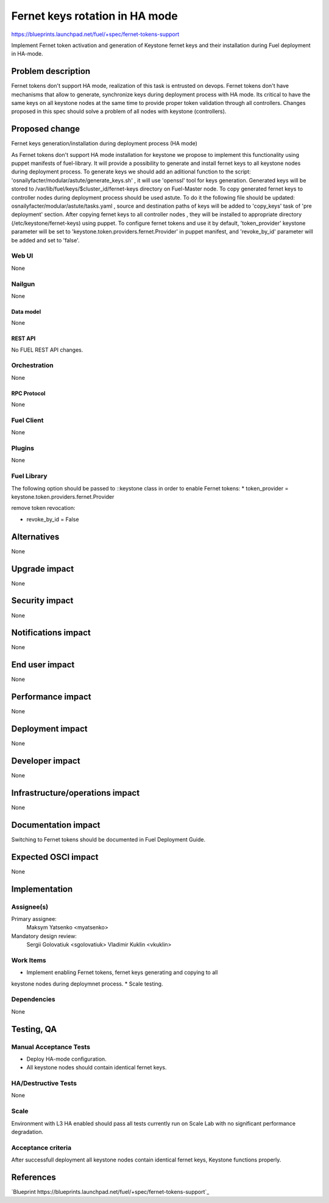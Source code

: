 ..
 This work is licensed under a Creative Commons Attribution 3.0 Unported
 License.

 http://creativecommons.org/licenses/by/3.0/legalcode

============================================
Fernet keys rotation in HA mode
============================================

https://blueprints.launchpad.net/fuel/+spec/fernet-tokens-support

Implement Fernet token activation and generation of Keystone fernet keys
and their installation during Fuel deployment in HA-mode.

-------------------
Problem description
-------------------

Fernet tokens don't support HA mode, realization of this task is entrusted on
devops. Fernet tokens don't have mechanisms that allow to generate, synchronize
keys during deployment process with HA mode.
Its critical to have the same keys on all keystone nodes at the same time to
provide proper token validation through all controllers. Changes proposed in
this spec should solve a problem of all nodes with keystone (controllers).

---------------
Proposed change
---------------

Fernet keys generation/installation during deployment process (HA mode)

As Fernet tokens don't support HA mode installation for keystone we propose to
implement this functionality using puppet manifests of fuel-library. It will
provide a possibility to generate and install fernet keys to all keystone nodes
during deployment process.
To generate keys we should add an aditional function to the script:
'osnailyfacter/modular/astute/generate_keys.sh' , it will use 'openssl' tool for
keys generation.
Generated keys will be stored to /var/lib/fuel/keys/$cluster_id/fernet-keys
directory on Fuel-Master node. To copy generated fernet keys to controller nodes
during deployment process should be used astute. To do it the following file
should be updated:  osnailyfacter/modular/astute/tasks.yaml , source and
destination  paths of keys will be added to 'copy_keys' task of 'pre deployment'
section.
After copying fernet keys to all controller nodes , they will be installed to
appropriate directory (/etc/keystone/fernet-keys) using puppet.
To configure fernet tokens and use it by default, 'token_provider' keystone
parameter will be set to 'keystone.token.providers.fernet.Provider' in puppet
manifest, and 'revoke_by_id' parameter will be added and set to 'false'.

Web UI
======

None

Nailgun
=======

None

Data model
----------

None

REST API
--------

No FUEL REST API changes.

Orchestration
=============

None

RPC Protocol
------------

None

Fuel Client
===========

None

Plugins
=======

None

Fuel Library
============

The following option should be passed to ::keystone class in order to
enable Fernet tokens:
* token_provider =  keystone.token.providers.fernet.Provider

remove token revocation:

* revoke_by_id = False

------------
Alternatives
------------

None

--------------
Upgrade impact
--------------

None

---------------
Security impact
---------------

None

--------------------
Notifications impact
--------------------

None

---------------
End user impact
---------------

None

------------------
Performance impact
------------------

None

-----------------
Deployment impact
-----------------

None

----------------
Developer impact
----------------

None

--------------------------------
Infrastructure/operations impact
--------------------------------

None

--------------------
Documentation impact
--------------------

Switching to Fernet tokens should be documented in Fuel Deployment Guide.

--------------------
Expected OSCI impact
--------------------

None

--------------
Implementation
--------------

Assignee(s)
===========

Primary assignee:
	  Maksym Yatsenko <myatsenko>

Mandatory design review:
	  Sergii Golovatiuk <sgolovatiuk> Vladimir Kuklin <vkuklin>

Work Items
==========

* Implement enabling Fernet tokens, fernet keys generating and copying to all
keystone nodes during deploymnet process.
* Scale testing.


Dependencies
============

None

------------
Testing, QA
------------

Manual Acceptance Tests
=======================

* Deploy HA-mode configuration.
* All keystone nodes should contain identical fernet keys.

HA/Destructive Tests
====================

None

Scale
=====

Environment with L3 HA enabled should pass all tests currently run on Scale Lab
with no significant performance degradation.

Acceptance criteria
===================

After successfull deployment all keystone nodes contain identical fernet keys,
Keystone functions properly.

----------
References
----------

`Blueprint https://blueprints.launchpad.net/fuel/+spec/fernet-tokens-support`_
